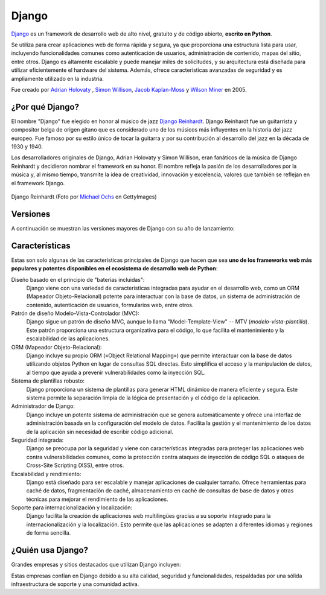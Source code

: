 ######
Django
######

`Django`_ es un framework de desarrollo web de alto nivel, gratuito y de código abierto, **escrito en Python**.

Se utiliza para crear aplicaciones web de forma rápida y segura, ya que proporciona una estructura lista para usar, incluyendo funcionalidades comunes como autenticación de usuarios, administración de contenido, mapas del sitio, entre otros. Django es altamente escalable y puede manejar miles de solicitudes, y su arquitectura está diseñada para utilizar eficientemente el hardware del sistema. Además, ofrece características avanzadas de seguridad y es ampliamente utilizado en la industria.

Fue creado por `Adrian Holovaty`_ , `Simon Willison`_, `Jacob Kaplan-Moss`_ y `Wilson Miner`_ en 2005.

.. image:: images/django/django-logo.svg
    :align: center

****************
¿Por qué Django?
****************

El nombre "Django" fue elegido en honor al músico de jazz `Django Reinhardt`_. Django Reinhardt fue un guitarrista y compositor belga de origen gitano que es considerado uno de los músicos más influyentes en la historia del jazz europeo. Fue famoso por su estilo único de tocar la guitarra y por su contribución al desarrollo del jazz en la década de 1930 y 1940.

Los desarrolladores originales de Django, Adrian Holovaty y Simon Willison, eran fanáticos de la música de Django Reinhardt y decidieron nombrar el framework en su honor. El nombre refleja la pasión de los desarrolladores por la música y, al mismo tiempo, transmite la idea de creatividad, innovación y excelencia, valores que también se reflejan en el framework Django.

.. figure:: images/django/django-reinhardt.jpg
    :align: center

    Django Reinhardt (Foto por `Michael Ochs`_ en GettyImages)

*********
Versiones
*********

A continuación se muestran las versiones mayores de Django con su año de lanzamiento:

.. csv-table:: Versiones mayores de Django
    :file: tables/django-releases.csv
    :header-rows: 1

***************
Características
***************

Estas son solo algunas de las características principales de Django que hacen que sea **uno de los frameworks web más populares y potentes disponibles en el ecosistema de desarrollo web de Python**:

Diseño basado en el principio de "baterías incluidas":
    Django viene con una variedad de características integradas para ayudar en el desarrollo web, como un ORM (Mapeador Objeto-Relacional) potente para interactuar con la base de datos, un sistema de administración de contenido, autenticación de usuarios, formularios web, entre otros.

Patrón de diseño Modelo-Vista-Controlador (MVC):
    Django sigue un patrón de diseño MVC, aunque lo llama "Model-Template-View" -- MTV (*modelo-vista-plantilla*). Este patrón proporciona una estructura organizativa para el código, lo que facilita el mantenimiento y la escalabilidad de las aplicaciones.

ORM (Mapeador Objeto-Relacional):
    Django incluye su propio ORM («Object Relational Mapping») que permite interactuar con la base de datos utilizando objetos Python en lugar de consultas SQL directas. Esto simplifica el acceso y la manipulación de datos, al tiempo que ayuda a prevenir vulnerabilidades como la inyección SQL.

Sistema de plantillas robusto:
    Django proporciona un sistema de plantillas para generar HTML dinámico de manera eficiente y segura. Este sistema permite la separación limpia de la lógica de presentación y el código de la aplicación.

Administrador de Django:
    Django incluye un potente sistema de administración que se genera automáticamente y ofrece una interfaz de administración basada en la configuración del modelo de datos. Facilita la gestión y el mantenimiento de los datos de la aplicación sin necesidad de escribir código adicional.

Seguridad integrada:
    Django se preocupa por la seguridad y viene con características integradas para proteger las aplicaciones web contra vulnerabilidades comunes, como la protección contra ataques de inyección de código SQL o ataques de Cross-Site Scripting (XSS), entre otros.

Escalabilidad y rendimiento:
    Django está diseñado para ser escalable y manejar aplicaciones de cualquier tamaño. Ofrece herramientas para caché de datos, fragmentación de caché, almacenamiento en caché de consultas de base de datos y otras técnicas para mejorar el rendimiento de las aplicaciones.

Soporte para internacionalización y localización:
    Django facilita la creación de aplicaciones web multilingües gracias a su soporte integrado para la internacionalización y la localización. Esto permite que las aplicaciones se adapten a diferentes idiomas y regiones de forma sencilla.

******************
¿Quién usa Django?
******************

Grandes empresas y sitios destacados que utilizan Django incluyen:

.. image:: images/django/who-uses-django.svg
    :align: center

Estas empresas confían en Django debido a su alta calidad, seguridad y funcionalidades, respaldadas por una sólida infraestructura de soporte y una comunidad activa.


.. --------------- Hyperlinks ---------------

.. _Django: https://www.djangoproject.com/
.. _Django Reinhardt: https://es.wikipedia.org/wiki/Django_Reinhardt
.. _Adrian Holovaty: https://es.wikipedia.org/wiki/Adrian_Holovaty
.. _Simon Willison: https://es.wikipedia.org/wiki/Simon_Willison
.. _Jacob Kaplan-Moss: https://jacobian.org/
.. _Wilson Miner: https://wilsonminer.com/
.. _Michael Ochs: https://www.gettyimages.es/search/photographer?photographer=Michael%20Ochs%20Archives
